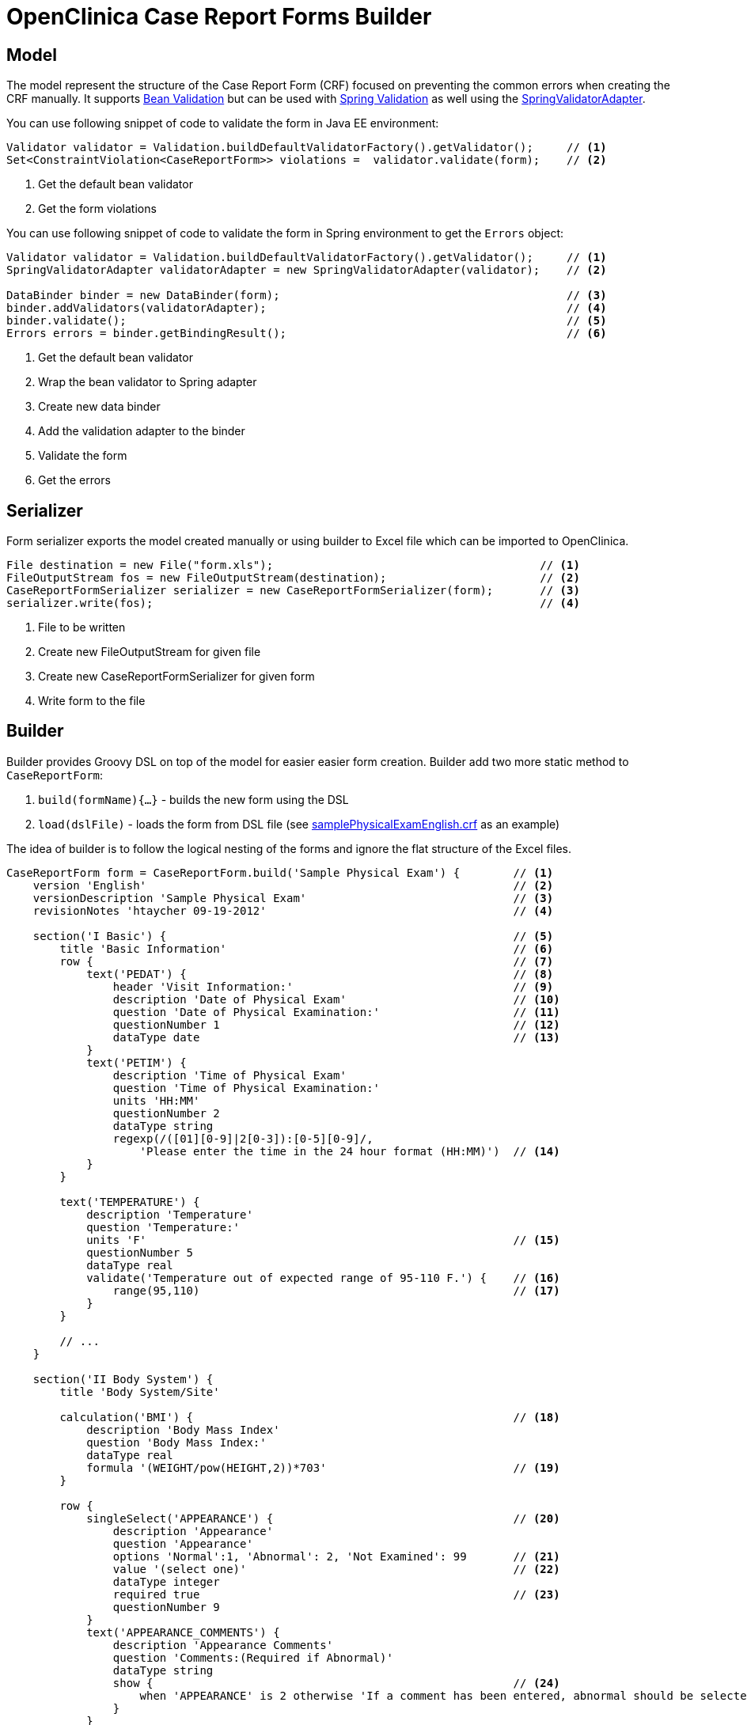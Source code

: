 # OpenClinica Case Report Forms Builder

## Model

The model represent the structure of the Case Report Form (CRF) focused on preventing the common errors when creating
the CRF manually. It supports link:https://docs.oracle.com/javaee/6/tutorial/doc/gircz.html[Bean Validation] but can
be used with link:http://docs.spring.io/spring/docs/current/spring-framework-reference/html/validation.html[Spring Validation]
as well using the link:http://docs.spring.io/spring/docs/current/javadoc-api/org/springframework/validation/beanvalidation/SpringValidatorAdapter.html[SpringValidatorAdapter].

You can use following snippet of code to validate the form in Java EE environment:
[source,java]
----
Validator validator = Validation.buildDefaultValidatorFactory().getValidator();     // <1>
Set<ConstraintViolation<CaseReportForm>> violations =  validator.validate(form);    // <2>
----
<1> Get the default bean validator
<2> Get the form violations

You can use following snippet of code to validate the form in Spring environment to get the `Errors` object:
[source,java]
----
Validator validator = Validation.buildDefaultValidatorFactory().getValidator();     // <1>
SpringValidatorAdapter validatorAdapter = new SpringValidatorAdapter(validator);    // <2>

DataBinder binder = new DataBinder(form);                                           // <3>
binder.addValidators(validatorAdapter);                                             // <4>
binder.validate();                                                                  // <5>
Errors errors = binder.getBindingResult();                                          // <6>
----
<1> Get the default bean validator
<2> Wrap the bean validator to Spring adapter
<3> Create new data binder
<4> Add the validation adapter to the binder
<5> Validate the form
<6> Get the errors

## Serializer

Form serializer exports the model created manually or using builder to Excel file which can be imported to OpenClinica.
[source,java]
----
File destination = new File("form.xls");                                        // <1>
FileOutputStream fos = new FileOutputStream(destination);                       // <2>
CaseReportFormSerializer serializer = new CaseReportFormSerializer(form);       // <3>
serializer.write(fos);                                                          // <4>
----
<1> File to be written
<2> Create new FileOutputStream for given file
<3> Create new CaseReportFormSerializer for given form
<4> Write form to the file


## Builder
Builder provides Groovy DSL on top of the model for easier easier form creation. Builder add two more static method
to `CaseReportForm`:

 . `build(formName){...}` - builds the new form using the DSL
 . `load(dslFile)` - loads the form from DSL file (see link:https://github.com/MetadataRegistry/crf-builder/blob/master/serializer/src/test/resources/org/modelcatalogue/crf/serializer/samplePhysicalExamEnglish.crf[samplePhysicalExamEnglish.crf] as an example)


The idea of builder is to follow the logical nesting of the forms and ignore the flat structure of the Excel files.

[source,groovy]
----
CaseReportForm form = CaseReportForm.build('Sample Physical Exam') {        // <1>
    version 'English'                                                       // <2>
    versionDescription 'Sample Physical Exam'                               // <3>
    revisionNotes 'htaycher 09-19-2012'                                     // <4>

    section('I Basic') {                                                    // <5>
        title 'Basic Information'                                           // <6>
        row {                                                               // <7>
            text('PEDAT') {                                                 // <8>
                header 'Visit Information:'                                 // <9>
                description 'Date of Physical Exam'                         // <10>
                question 'Date of Physical Examination:'                    // <11>
                questionNumber 1                                            // <12>
                dataType date                                               // <13>
            }
            text('PETIM') {
                description 'Time of Physical Exam'
                question 'Time of Physical Examination:'
                units 'HH:MM'
                questionNumber 2
                dataType string
                regexp(/([01][0-9]|2[0-3]):[0-5][0-9]/,
                    'Please enter the time in the 24 hour format (HH:MM)')  // <14>
            }
        }

        text('TEMPERATURE') {
            description 'Temperature'
            question 'Temperature:'
            units 'F'                                                       // <15>
            questionNumber 5
            dataType real
            validate('Temperature out of expected range of 95-110 F.') {    // <16>
                range(95,110)                                               // <17>
            }
        }

        // ...
    }

    section('II Body System') {
        title 'Body System/Site'

        calculation('BMI') {                                                // <18>
            description 'Body Mass Index'
            question 'Body Mass Index:'
            dataType real
            formula '(WEIGHT/pow(HEIGHT,2))*703'                            // <19>
        }

        row {
            singleSelect('APPEARANCE') {                                    // <20>
                description 'Appearance'
                question 'Appearance'
                options 'Normal':1, 'Abnormal': 2, 'Not Examined': 99       // <21>
                value '(select one)'                                        // <22>
                dataType integer
                required true                                               // <23>
                questionNumber 9
            }
            text('APPEARANCE_COMMENTS') {
                description 'Appearance Comments'
                question 'Comments:(Required if Abnormal)'
                dataType string
                show {                                                      // <24>
                    when 'APPEARANCE' is 2 otherwise 'If a comment has been entered, abnormal should be selected. Please update the value(s) or enter a discrepancy note before continuing to hit save.'
                }
            }
        }
    }

    section('III Other') {
        title 'Specify Other Body System/Site'

        grid ('Other Body System Site') {                                   // <25>
            header 'Other Body System / Site'                               // <26>
            text('OTHERBODYSYSTEM') {
                description 'Other Body System/Site Description'
                question 'Other Body System/Site:'
                dataType string
            }
            singleSelect('OTHERBODYSYSTEM_STATUS') {
                description 'Other Body System/Site Status'
                question 'Status:'
                options Normal: 1, Abnormal: 2
                value '(select one)'
                dataType integer
            }
            text('OTHERBODYSYSTEM_COMMENTS') {
                description 'Other Body System/Site Comments'
                question 'Comments:(Required if Abnormal)'
                dataType string
            }
        }
    }
}
----
<1> Build a new form using the builder DSL
<2> Declare form's version
<3> Declare form's version description
<4> Declare form's revision notes
<5> Create new section
<6> Declare section's title
<7> Create a row of items
<8> Create new text item
<9> Declare item's header
<10> Declare item's description
<11> Declare item's question (left text)
<12> Declare item's question number
<13> Declare item's data type
<14> Set the regular expression for the item
<15> Declare item's units
<16> Set validation for the item
<17> Validation is declared as method call with apropriate arguments
<18> Create new calculation
<19> Set formula for the calculation
<20> Create new single select item
<21> Declare item's options
<22> Declare item's default value
<23> Mark item as required
<24> Configure simple conditional display
<25> Create grid group
<26> Declare header for the grid group